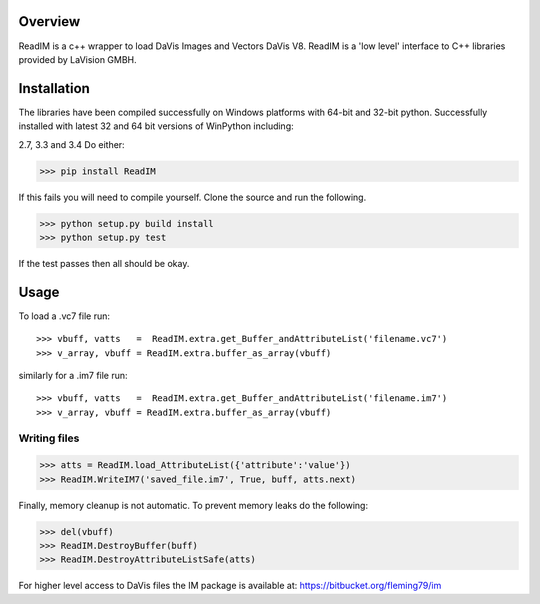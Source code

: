 Overview
========
ReadIM is a c++ wrapper to load DaVis Images and Vectors DaVis V8.
ReadIM is a 'low level' interface to C++ libraries provided by LaVision GMBH.

Installation
============
The libraries have been compiled successfully on Windows platforms with 64-bit and 32-bit python.
Successfully installed with latest 32 and 64 bit versions of WinPython including:

2.7, 3.3 and 3.4
Do either:

>>> pip install ReadIM

If this fails you will need to compile yourself. Clone the source and run the following.

>>> python setup.py build install
>>> python setup.py test

If the test passes then all should be okay. 


Usage
=====

To load a .vc7 file run::

    >>> vbuff, vatts   =  ReadIM.extra.get_Buffer_andAttributeList('filename.vc7')
    >>> v_array, vbuff = ReadIM.extra.buffer_as_array(vbuff)

similarly for a .im7 file run::

    >>> vbuff, vatts   =  ReadIM.extra.get_Buffer_andAttributeList('filename.im7')
    >>> v_array, vbuff = ReadIM.extra.buffer_as_array(vbuff)


Writing files
-------------
>>> atts = ReadIM.load_AttributeList({'attribute':'value'})
>>> ReadIM.WriteIM7('saved_file.im7', True, buff, atts.next)

Finally, memory cleanup is not automatic. To prevent memory leaks do the following:

>>> del(vbuff)
>>> ReadIM.DestroyBuffer(buff)
>>> ReadIM.DestroyAttributeListSafe(atts)


For higher level access to DaVis files the IM package is available at:
https://bitbucket.org/fleming79/im